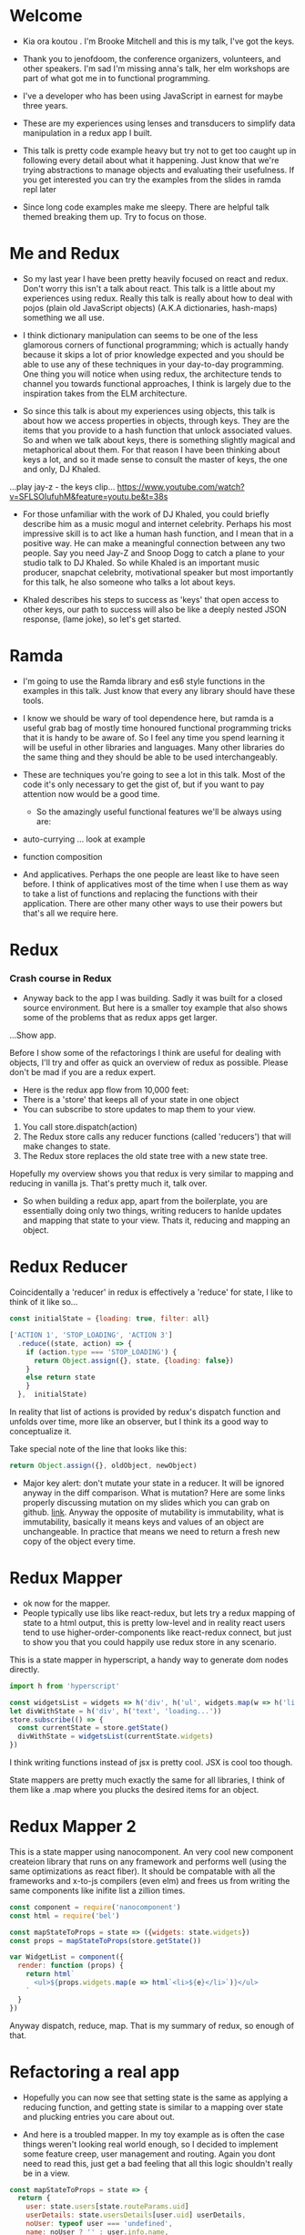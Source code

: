 * Welcome
 - Kia ora koutou . I'm Brooke Mitchell and this is my talk, I've got the keys.
    
 - Thank you to jenofdoom, the conference organizers, volunteers, and other speakers. I'm sad I'm missing anna's talk, her elm workshops are part of what got me in to functional programming.
     
- I've a developer who has been using JavaScript in earnest for maybe three years. 

- These are my experiences using lenses and transducers to simplify data manipulation in a redux app I built. 

- This talk is pretty code example heavy but try not to get too caught up in following every detail about what it happening. Just know that we're trying abstractions to manage objects and evaluating their usefulness. If you get interested you can try the examples from the slides in ramda repl later
     
- Since long code examples make me sleepy. There are helpful talk themed breaking them up. Try to focus on those.

* Me and Redux

 - So my last year I have been pretty heavily focused on react and redux. Don't worry this isn't a talk about react. This talk is a little about my experiences using redux. Really this talk is really about how to deal with pojos (plain old JavaScript objects) (A.K.A dictionaries, hash-maps) something we all use. 

 -  I think dictionary manipulation can seems to be one of the less glamorous corners of functional programming; which is actually handy because it skips a lot of prior knowledge expected and you should be able to use any of these techniques in your day-to-day programming. One thing you will notice when using redux, the architecture tends to channel you towards functional approaches, I think is largely due to the inspiration takes from the ELM architecture.

 -  So since this talk is about my experiences using objects, this talk is about how we access properties in objects, through keys.  They are the items that you provide to a hash function that unlock associated values. So and when we talk about keys, there is something slightly magical and metaphorical about them. For that reason I have been thinking about keys a lot, and so it made sense to consult the master of keys, the one and only, DJ Khaled.
  
...play jay-z - the keys clip...
    https://www.youtube.com/watch?v=SFLSOIufuhM&feature=youtu.be&t=38s

 - For those unfamiliar with the work of DJ Khaled, you could briefly describe him as a music mogul and internet celebrity. Perhaps his most impressive skill is to act like a human hash function, and I mean that in a positive way. He can make a meaningful connection between any two people. Say you need Jay-Z and Snoop Dogg to catch a plane to your studio talk to DJ Khaled. So while Khaled is an important music producer, snapchat celebrity, motivational speaker but most importantly for this talk, he also someone who talks a lot about keys.  

- Khaled describes his steps to success as 'keys' that open access to other keys, our path to success will also be like a deeply nested JSON response, (lame joke), so let's get started.
      
* Ramda
- I'm going to use the Ramda library and es6 style functions in the examples in this talk. Just know that every any library should have these tools.

- I know we should be wary of tool dependence here, but ramda is a useful grab bag of mostly time honoured functional programming tricks that it is handy to be aware of. So I feel any time you spend learning it will be useful in other libraries and languages. Many other libraries do the same thing and they should be able to be used interchangeably.

- These are techniques  you're going to see a lot in this talk. Most of the code it's only necessary to get the gist of, but if you want to pay attention now would be a good time.
  
  - So the amazingly useful functional features we'll be always using are:

- auto-currying ... look at example

- function composition 

- And applicatives. Perhaps the one people are least like to have seen before. I think of applicatives most of the time when I use them as way to take a list of functions and replacing the functions with their application. There are other many other ways to use their powers but that's all we require here.

* Redux
*** Crash course in Redux
 - Anyway back to the app I was building. Sadly it was built for a closed source environment. But here is a smaller toy example that also shows some of the problems that as redux apps get larger. 

 ...Show app.

Before I show some of the refactorings I think are useful for dealing with objects, I'll try and offer as quick an overview of redux as possible. Please don't be mad if you are a redux expert.

- Here is the redux app flow from 10,000 feet: 
- There is a 'store' that keeps all of your state in one object 
- You can subscribe to store updates to map them to your view. 

1. You call store.dispatch(action)
2. The Redux store calls any reducer functions (called 'reducers') that will make changes to state.
3. The Redux store replaces the old state tree with a new state tree.
   
Hopefully my overview shows you that redux is very similar to mapping and reducing in vanilla js. That's pretty much it, talk over.

- So when building a redux app, apart from the boilerplate, you are essentially doing only two things, writing reducers to hanlde updates and mapping that state to your view. Thats it, reducing and mapping an object.

* Redux Reducer

Coincidentally a 'reducer' in redux is effectively a 'reduce' for state, I like to think of it like so...

#+BEGIN_SRC js 
const initialState = {loading: true, filter: all}

['ACTION 1', 'STOP_LOADING', 'ACTION 3']
  .reduce((state, action) => {
    if (action.type === 'STOP_LOADING') {
      return Object.assign({}, state, {loading: false})
    }
    else return state
    }
  },  initialState)
#+END_SRC

In reality that list of actions is provided by redux's dispatch function and unfolds over time, more like an observer, but I think its a good way to conceptualize it.

Take special note of the line that looks like this:
#+BEGIN_SRC js 
return Object.assign({}, oldObject, newObject)
#+END_SRC

- Major key alert: don't mutate your state in a reducer. It will be ignored anyway in the diff comparison. What is mutation? Here are some links properly discussing mutation on my slides which you can grab on github. [[https:github.com/brookemitchell][link]]. Anyway the opposite of mutability is immutability, what is immutability, basically it means keys and values of an object are unchangeable. In practice that means we need to return a fresh new copy of the object every time.

* Redux Mapper
     
  - ok now for the mapper.
  - People typically use libs like react-redux, but lets try a redux mapping of state to a html output, this is pretty low-level and in reality react users tend to use higher-order-components like react-redux connect, but just to show you that you could happily use redux store in any scenario.

This is a state mapper in hyperscript, a handy way to generate dom nodes directly.
#+BEGIN_SRC js 
import h from 'hyperscript'

const widgetsList = widgets => h('div', h('ul', widgets.map(w => h('li', w))))
let divWithState = h('div', h('text', 'loading...'))
store.subscribe(() => {
  const currentState = store.getState()
  divWithState = widgetsList(currentState.widgets)
})
#+END_SRC

I think writing functions instead of jsx is pretty cool. JSX is cool too though.

State mappers are pretty much exactly the same for all libraries, I think of them like a .map where you plucks the desired items for an object. 

* Redux Mapper 2

This is a state mapper using nanocomponent. An very cool new component createion library that runs on any framework and performs well (using the same optimizations as react fiber). It should be compatable with all the frameworks and x-to-js compilers (even elm) and frees us from writing the same components like inifite list a zillion times.

#+BEGIN_SRC js 
const component = require('nanocomponent')
const html = require('bel')

const mapStateToProps = state => ({widgets: state.widgets})
const props = mapStateToProps(store.getState())

var WidgetList = component({
  render: function (props) {
    return html`
      <ul>${props.widgets.map(e => html`<li>${e}</li>`)}</ul>
    `
  }
})
#+END_SRC

Anyway dispatch, reduce, map. That is my summary of redux, so enough of that.

* Refactoring a real app
- Hopefully you can now see that setting state is the same as applying a reducing function, and getting state is similar to a mapping over state and plucking entries you care about out.

- And here is a troubled mapper. In my toy example as is often the case things weren't looking real world enough, so I decided to implement some feature creep, user management and routing. Again you dont need to read this, just get a bad feeling that all this logic shouldn't really be in a view.

#+BEGIN_SRC js 
const mapStateToProps = state => {
  return {
    user: state.users[state.routeParams.uid]
    userDetails: state.usersDetails[user.uid] userDetails,
    noUser: typeof user === 'undefined',
    name: noUser ? '' : user.info.name,
    lastUpdatedUser: user ? user.lastUpdated : 0,
    isFetching: user.isFetching || usersDetails.isFetching,
    error: users.error || usersDetails.error,
    ...
  };
};
#+END_SRC
- For a quick glance this looks like way too much business logic to have in a view. Also all this nested parameter access is sure to cause runtime errors if a property isn't available at a certain point in time. Key alert: use ramda/lodash 'get' instead.
  
* Bad map fix, step 1: create selectors
- The first step taken is usually to get this property access out of the view and somewhere else. Usually I just make a selector file and work from there, it helps with testing, and we remove the any logic or intermediary functions from the view.

#+BEGIN_SRC js 
// selectors.js
const user = state => state.users[state.routeParams.uid]
const noUser = state =>  typeof user(state) === 'undefined'
const works$ =  state => state.works.works
const editing = state => state.works.editing
const editing$ =  R.compose(R.propOr([], 0),
                                   R.toPairs,
                                   editing)

//container.js
export const mapStateTo = (state) => {
  return {
    name: name$(state),
    userDetails : userDetails$(state),
    error: error$(state),
    editing: editing$(state)
  };
};
#+END_SRC

- We could go further but good enough I say, at least these are easily composable and testable now. We could take this even further and create an uber selector that combines all the selectors. 

* Bad map fix, step 2: Composing with ramda
Major key: compose selectors.

#+BEGIN_SRC js 
// selectors.js
export const stateToProps$ = R.compose(
  R.zipObj(['editing', 'works']),
  // or R.memoize(R.zipObj(['editing', 'works'])),
  R.ap([
    name$,
    userDetails$,
    error$,
    editing$
    ]),
  R.of,
)

//container.js
const mapStateToProps = stateToProps$(store.getState())
  #+END_SRC
 - Wayyy sweeter. tbh this is probably the sweet spot. Go deeper if needs require.

* Alternative Step 2: Reselect
_ The alternative route to composing selectors is to use a selector library like reselect. 

-  You get the same ability to compose selectors in a library. You also get the win of createSelector memoizing the results for you. This means that if anytime the result from all the selectors is the same, createSelector doesn't bother calculating the state again, this should save a few cpu cycles but in my experience often doesn't offer major speed ups, not like a virtualdom-diff for example, but it's still nice not to create a new object every time.

#+BEGIN_SRC js
import { createSelector } from 'reselect'
const isFetching = createSelector(
  [ user, userDetails ],
  (user, userDetails) => user.isFetching || usersDetails.isFetching,
)

export const stateToProps$ = createSelector(
  [name$, userDetails$, error$, editing$],
  (name, userDetails, error, editing) => ({name, userDetails, error, editing})
)
#+END_SRC

* Alternative Step 2.5: Ramda Reselect
      
- My issue with reselect is it re-invents the wheel a bit when you could just take the time to learn composition and not sweat the difference when frameworks change.
      

- Ok so this is my version, and its very close, and probably good enough for most scenarios. 

- We could just as easily use composition to create similar functionality and keep a lot of flexibility. In fact here is the same functionality as what I need from reselect, selector composition, in a ramda one-ish liner using applicatives. Try not to read this too carefully and just get a feeling that we've just composed together our own reselect library from existing pieces.

#+BEGIN_SRC js
const createSelector = (...fns) => 
  R.compose(
    , R.apply(R.memoize(R.last(fns))))
    , R.ap(R.slice(0, -1, fns))
    R.of
#+END_SRC

- This does the same thing as createSelector, takes the state, runs it through a list of selectors (except the last one) then applies those values to the last function, which has been memoized.

- Now we also get memoize and we dont have to learn another library. There are other capabilities reselect has which I've never used. Like props, you'll notice I pretty much never use props.

- Thats another key I've found, focus on state for stateful components and just use props with pure components to keep things simple. Things don't always work out that way but I find that really helps keep things simple. 

- I have a more fully featured version of ramda-reselect that lets you use props. It passes all vanilla reselects tests in case you ever want to use it, or hopefully just look at the source, it bumps the lines up to about 10. npm.com/ernusame/ramda-reselect
  
- So I feel like we've slimmed down our mapper pretty nicely.

Now lets take a look at our reducer.

* Refactoring reducer

 - Here is the real reducer for the roadworks editing app, this is the function for setting the new shape of the state called every time an 'action' is dispatched. 

#+BEGIN_SRC js 
export default function works(state = initialState, action) {
  switch (action.type) {
    case WORKS_FETCH_FAILED: {
      return {
        ...state,
        appState: "error",
        error: action.message
      };
    }
    case SET_TEXT: {
      const oldItem = state.works[action.changedEntry.id];
      const newItem = action.changedEntry[action.changedEntry.id];

      const mergedEntry = {
        works: {
          ...state.works,
          [action.changedEntry.id]: {
            ...oldItem,
            ...newItem
          }
        }
      };

      return {
        ...state,
        ...mergedEntry
      };
    }
    default:
      return state;
  }
}
#+END_SRC

* Reducer refactor pt1.
- I think this is a little much for one function. The advice from redux is to break functions out, and I think you can easily see how to do that. To me breaking out functions feels a little dishonest.  It makes things easier to read but doesn't actually reduce complexity, now you just look in a different place, making reasoning easier is really what we want.

#+BEGIN_SRC js 
function setText (state, action) {...}

export default function works(state = initialState, action) {
    ...
    case SET_TEXT: {
      setText(state, action)
    }
    ...
}
#+END_SRC
* Reducer refactor pt2.
-  How about trying something else, an abstraction that allows you to target a specific part of a deeply nested object, then returns the entire object. How about something else that seems obvious but I never see. What if we could use our selectors in a reducer. This won't work. But I'm getting a feeling there is an abstraction for focusing on a section of an object for a wide range of operations.

#+BEGIN_SRC js 
export const editTextReducer = createSelector(
  state, editing$, 
  (state, action) => Object.assign({}, state, {editing})
)

export default function works(state = initialState, action) {
    case SET_TEXT: 
      return editTextReducer(state, action)
      };
    }
}
#+END_SRC

I'm talking about...
* Reducer refactor pt3. - Lenses!
- Now we can use the lens in both places!
#+BEGIN_SRC js 
// selector
const worksItemLens = R.lensPath(["works", id, key]);
// reducer
function works(state = initialState, action) {
    case SET_TEXT: {
      const { id, key, value } = action
      const worksItemLens = R.lensPath(["works", id, key]);
      return R.set(worksItemLens, value, state);
    }
}
#+END_SRC
     - Here is a rewrite of the SET_TEXT actions reducing case.

#+BEGIN_SRC js 
// reducer
    case SET_TEXT: {
      const { id, key, value } = action
      const worksItemLens = R.lensPath(["works", id, key]);
      return R.set(worksItemLens, value, state);
    }
#+END_SRC

To me this is way cleaner. And get ready for the second win, your lenses act as both getters and setters, so you get selectors for free when you write them. Major key. I stop thinking in terms of reducers now and just think of writing a selector as a lens when I need something, compose lenses together for my mapStateToProps,  and later I can use it to set the change I've dispatched in the reducer.

One of the fun things about lenses is they look like they compose left to right. It's a little confusing  

#+BEGIN_SRC js
// component container
const prefixWorks = e => R.compose(R.lensProp('works'), e)
const allViews = R.map(
  R.compose(R.view, prefixWorks),
  [errorLens, editingLens, worksLens])

const mapStateLensToProps = R.compose(
  R.zipObj(['error', 'editing', 'works']),
  R.ap(allViews),
  R.of,
)
#+END_SRC

  - Damn and its faster. This is pretty nice to look at, although we have to be aware of the tradeoffs. Lenses don't compose as well and require a context switch in thinking. I'm not sure it's often worth it.

* Reducer refactor pt4. - Transducers!
     - One last thing to try 

     - Ok the title of this talk promised that there would be transducers as well. But as I was working with tranducers I was finding that they weren't quite right for my use case and I ended up reverting a large chunk of the code base and focusing on composition instead.

     If you have code that is performing a large number of transformations on data. You can make good performance gains by using transducers. Transducers generalize the reducing function, passed to a reducer, so that transformations can be composed. It's also data structure agnostic. Swapping reducer functions for transducers is definitely an interesting area but I feel like I'm running out of time anyway.' Check out transducers.js or ramdas transducer function. It is excellent for situations like this

#+BEGIN_SRC js 
const t = require("transducers.js")

const xform =  t.compose(
        t.map(function(kv){return [kv[0], kv[1] + 10 ]}),
        t.map(function(kv){return [kv[0], kv[1] * 9]}),
        t.filter(function(kv){return kv[1] % 2 !== 0; }),
       )

t.seq({ one: 1, two: 2, three: 3 }, xform);
// => {one: 99, three: 117}
#+END_SRC

These could be super useful for something like a complex text filter. 
But in my case we dont have a that need yet. I started refactoring all our reducers -> transducers in the original codebase but it quickly became apparent it wasn't going to be great for ongoing maintenance.

* Keys conclusion

 - So by 'keys' I mean two things, the first, more obviously, is the meaning of keys items to access values in an object. Secondly I mean keys in DJ Khaled's sense, as ways to open doors to further success. These are some of the more abstract pieces of advice based on things that I have learned, and based on Dj Khalid's key taxonomy, can be roughly divided into minor and major keys. Minor keys are often called 'tips' and concrete examples of things you can do to improve experience, things like, 'enable redux developer tools' or 'always surround yourself with pillows' that are practical tips based that can be directly copied to similar scenarios.
   
- I've tried not to say that a technology or a technique is a key, I dont think lenses are better than mapping for example. Lenses have a lot of pitfalls and can be way overkill. But the approach that they represent, of simplifying by looking for similarity between mapping and reducing to refactor code is the key that I like. 
      
 - Major Keys, tend to be concepts that are higher up on the levels of abstraction. Link Cheng Lou on the spectrum of abstraction, very important talk, (power === access to other tree levels) these have more universal principles but are are harder to describe in concrete terms, they are often highly metaphorical or strange sounding in terms of domain specific language. for example 'secure the bag' or 'keep two kitchens running'. They may sound nonsensical without the appropriate knowledge but these kinds of advice are similar to old sayings, like 'yagni' in programming and take extra effort to apply to a concrete case but have a larger amount of potential.
   
 - Alan Kay - Build things with knowledge and technique. Using a higher level form can remove loc in orders of magnitude, depending on choice of abstraction.
   
- I wish you the best of luck and may you all keep winning.
https://www.youtube.com/watch?v=GGXzlRoNtHU


